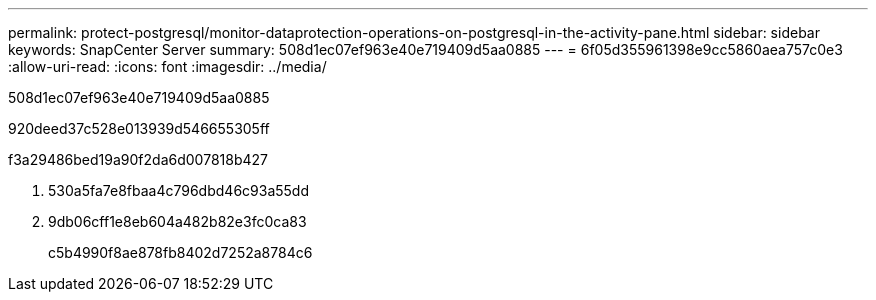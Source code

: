 ---
permalink: protect-postgresql/monitor-dataprotection-operations-on-postgresql-in-the-activity-pane.html 
sidebar: sidebar 
keywords: SnapCenter Server 
summary: 508d1ec07ef963e40e719409d5aa0885 
---
= 6f05d355961398e9cc5860aea757c0e3
:allow-uri-read: 
:icons: font
:imagesdir: ../media/


[role="lead"]
508d1ec07ef963e40e719409d5aa0885

920deed37c528e013939d546655305ff

.f3a29486bed19a90f2da6d007818b427
. 530a5fa7e8fbaa4c796dbd46c93a55dd
. 9db06cff1e8eb604a482b82e3fc0ca83
+
c5b4990f8ae878fb8402d7252a8784c6



